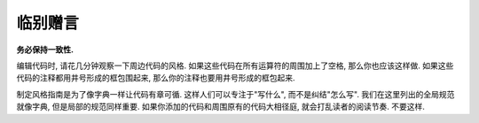 临别赠言
================================

**务必保持一致性.**

编辑代码时, 请花几分钟观察一下周边代码的风格. 如果这些代码在所有运算符的周围加上了空格, 那么你也应该这样做. 如果这些代码的注释都用井号形成的框包围起来, 那么你的注释也要用井号形成的框包起来.

制定风格指南是为了像字典一样让代码有章可循. 这样人们可以专注于"写什么", 而不是纠结"怎么写". 我们在这里列出的全局规范就像字典, 但是局部的规范同样重要. 如果你添加的代码和周围原有的代码大相径庭, 就会打乱读者的阅读节奏. 不要这样.
